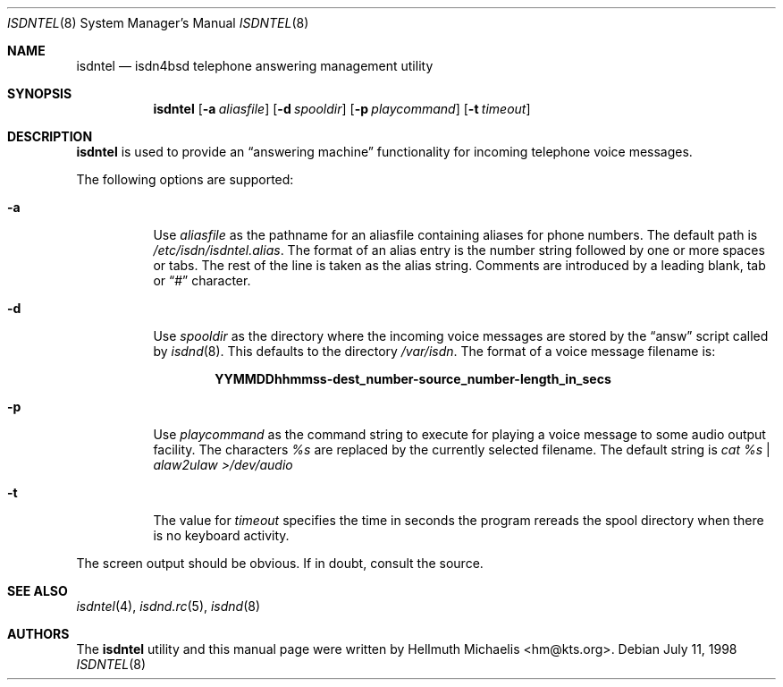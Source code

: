 .\" $NetBSD: isdntel.8,v 1.5 2002/07/29 01:05:37 wiz Exp $
.\"
.\" Copyright (c) 1997, 1999 Hellmuth Michaelis. All rights reserved.
.\"
.\" Redistribution and use in source and binary forms, with or without
.\" modification, are permitted provided that the following conditions
.\" are met:
.\" 1. Redistributions of source code must retain the above copyright
.\"    notice, this list of conditions and the following disclaimer.
.\" 2. Redistributions in binary form must reproduce the above copyright
.\"    notice, this list of conditions and the following disclaimer in the
.\"    documentation and/or other materials provided with the distribution.
.\"
.\" THIS SOFTWARE IS PROVIDED BY THE AUTHOR AND CONTRIBUTORS ``AS IS'' AND
.\" ANY EXPRESS OR IMPLIED WARRANTIES, INCLUDING, BUT NOT LIMITED TO, THE
.\" IMPLIED WARRANTIES OF MERCHANTABILITY AND FITNESS FOR A PARTICULAR PURPOSE
.\" ARE DISCLAIMED.  IN NO EVENT SHALL THE AUTHOR OR CONTRIBUTORS BE LIABLE
.\" FOR ANY DIRECT, INDIRECT, INCIDENTAL, SPECIAL, EXEMPLARY, OR CONSEQUENTIAL
.\" DAMAGES (INCLUDING, BUT NOT LIMITED TO, PROCUREMENT OF SUBSTITUTE GOODS
.\" OR SERVICES; LOSS OF USE, DATA, OR PROFITS; OR BUSINESS INTERRUPTION)
.\" HOWEVER CAUSED AND ON ANY THEORY OF LIABILITY, WHETHER IN CONTRACT, STRICT
.\" LIABILITY, OR TORT (INCLUDING NEGLIGENCE OR OTHERWISE) ARISING IN ANY WAY
.\" OUT OF THE USE OF THIS SOFTWARE, EVEN IF ADVISED OF THE POSSIBILITY OF
.\" SUCH DAMAGE.
.\"
.\"	last edit-date: [Mon Dec 13 23:05:59 1999]
.\"
.\" $FreeBSD$
.\"
.\"	$Id: isdntel.8,v 1.5 2002/07/29 01:05:37 wiz Exp $
.\"
.Dd July 11, 1998
.Dt ISDNTEL 8
.Os
.Sh NAME
.Nm isdntel
.Nd isdn4bsd telephone answering management utility
.Sh SYNOPSIS
.Nm isdntel
.Op Fl a Ar aliasfile
.Op Fl d Ar spooldir
.Op Fl p Ar playcommand
.Op Fl t Ar timeout
.Sh DESCRIPTION
.Nm
is used to provide an
.Dq answering machine
functionality for incoming telephone voice messages.
.Pp
The following options are supported:
.Bl -tag -width Ds
.It Fl a
Use
.Ar aliasfile
as the pathname for an aliasfile containing aliases for phone numbers. The
default path is
.Pa /etc/isdn/isdntel.alias .
The format of an alias entry is the number string followed by one or more
spaces or tabs. The rest of the line is taken as the alias string. Comments
are introduced by a leading blank, tab or
.Dq #
character.
.It Fl d
Use
.Ar spooldir
as the directory where the incoming voice messages are stored by the
.Dq answ
script called by
.Xr isdnd 8 .
This defaults to the directory
.Pa /var/isdn .
The format of a voice message filename is:
.Pp
.Dl YYMMDDhhmmss-dest_number-source_number-length_in_secs
.It Fl p
Use
.Ar playcommand
as the command string to execute for playing a voice message to some audio
output facility. The characters
.Em %s
are replaced by the currently selected filename. The default string is
.Em cat %s | alaw2ulaw \*[Gt]/dev/audio
.It Fl t
The value for
.Ar timeout
specifies the time in seconds the program rereads the spool directory
when there is no keyboard activity.
.El
.Pp
The screen output should be obvious. If in doubt, consult the source.
.Sh SEE ALSO
.Xr isdntel 4 ,
.Xr isdnd.rc 5 ,
.Xr isdnd 8
.Sh AUTHORS
The
.Nm
utility and this manual page were written by
.An Hellmuth Michaelis Aq hm@kts.org .
